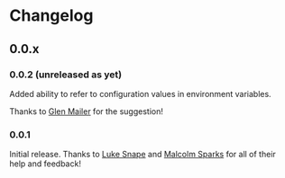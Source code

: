 * Changelog
** 0.0.x
*** 0.0.2 (unreleased as yet)

Added ability to refer to configuration values in environment
variables.

Thanks to [[https://github.com/glenjamin][Glen Mailer]] for the suggestion!

*** 0.0.1

Initial release. Thanks to [[https://github.com/lsnape][Luke Snape]] and [[https://github.com/malcolmsparks][Malcolm Sparks]] for all of
their help and feedback!
